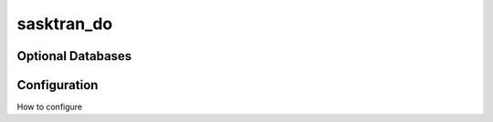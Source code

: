 
..  _sasktran_do:

sasktran_do
-------------

Optional Databases
^^^^^^^^^^^^^^^^^^

Configuration
^^^^^^^^^^^^^
How to configure




